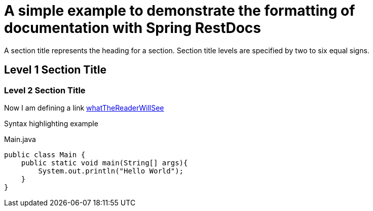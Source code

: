 = A simple example to demonstrate the formatting of documentation with Spring RestDocs

A section title represents the heading for a section. Section title levels are specified by two to six equal signs.

== Level 1 Section Title

=== Level 2 Section Title

Now I am defining a link link:/actualLink[whatTheReaderWillSee]

Syntax highlighting example

[[app-listing]]
[source,java]
.Main.java
----
public class Main {
    public static void main(String[] args){
        System.out.println("Hello World");
    }
}
----
